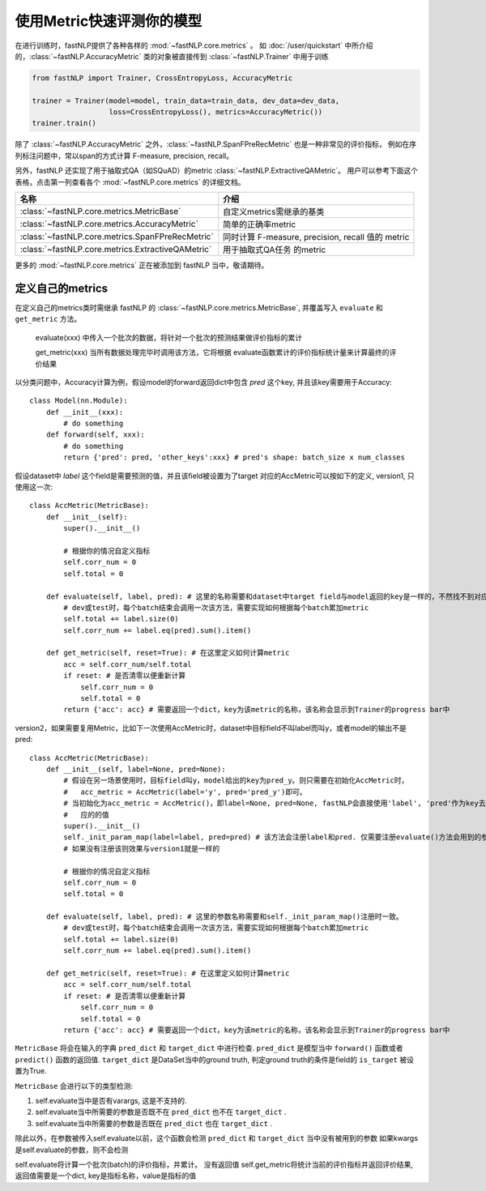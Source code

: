 ===============================
使用Metric快速评测你的模型
===============================

在进行训练时，fastNLP提供了各种各样的 :mod:`~fastNLP.core.metrics` 。
如 :doc:`/user/quickstart`  中所介绍的，:class:`~fastNLP.AccuracyMetric` 类的对象被直接传到 :class:`~fastNLP.Trainer` 中用于训练

.. code-block:: python

    from fastNLP import Trainer, CrossEntropyLoss, AccuracyMetric

    trainer = Trainer(model=model, train_data=train_data, dev_data=dev_data,
                      loss=CrossEntropyLoss(), metrics=AccuracyMetric())
    trainer.train()

除了 :class:`~fastNLP.AccuracyMetric` 之外，:class:`~fastNLP.SpanFPreRecMetric` 也是一种非常见的评价指标，
例如在序列标注问题中，常以span的方式计算 F-measure, precision, recall。

另外，fastNLP 还实现了用于抽取式QA（如SQuAD）的metric :class:`~fastNLP.ExtractiveQAMetric`。
用户可以参考下面这个表格，点击第一列查看各个 :mod:`~fastNLP.core.metrics` 的详细文档。

.. csv-table::
   :header: 名称, 介绍

   :class:`~fastNLP.core.metrics.MetricBase` , 自定义metrics需继承的基类
   :class:`~fastNLP.core.metrics.AccuracyMetric` , 简单的正确率metric
   :class:`~fastNLP.core.metrics.SpanFPreRecMetric` , "同时计算 F-measure, precision, recall 值的 metric"
   :class:`~fastNLP.core.metrics.ExtractiveQAMetric` , 用于抽取式QA任务 的metric

更多的 :mod:`~fastNLP.core.metrics` 正在被添加到 fastNLP 当中，敬请期待。

------------------------------
定义自己的metrics
------------------------------

在定义自己的metrics类时需继承 fastNLP 的 :class:`~fastNLP.core.metrics.MetricBase`,
并覆盖写入 ``evaluate`` 和 ``get_metric`` 方法。

    evaluate(xxx) 中传入一个批次的数据，将针对一个批次的预测结果做评价指标的累计

    get_metric(xxx) 当所有数据处理完毕时调用该方法，它将根据 evaluate函数累计的评价指标统计量来计算最终的评价结果

以分类问题中，Accuracy计算为例，假设model的forward返回dict中包含 `pred` 这个key, 并且该key需要用于Accuracy::

    class Model(nn.Module):
        def __init__(xxx):
            # do something
        def forward(self, xxx):
            # do something
            return {'pred': pred, 'other_keys':xxx} # pred's shape: batch_size x num_classes

假设dataset中 `label` 这个field是需要预测的值，并且该field被设置为了target
对应的AccMetric可以按如下的定义, version1, 只使用这一次::

    class AccMetric(MetricBase):
        def __init__(self):
            super().__init__()

            # 根据你的情况自定义指标
            self.corr_num = 0
            self.total = 0

        def evaluate(self, label, pred): # 这里的名称需要和dataset中target field与model返回的key是一样的，不然找不到对应的value
            # dev或test时，每个batch结束会调用一次该方法，需要实现如何根据每个batch累加metric
            self.total += label.size(0)
            self.corr_num += label.eq(pred).sum().item()

        def get_metric(self, reset=True): # 在这里定义如何计算metric
            acc = self.corr_num/self.total
            if reset: # 是否清零以便重新计算
                self.corr_num = 0
                self.total = 0
            return {'acc': acc} # 需要返回一个dict，key为该metric的名称，该名称会显示到Trainer的progress bar中


version2，如果需要复用Metric，比如下一次使用AccMetric时，dataset中目标field不叫label而叫y，或者model的输出不是pred::

    class AccMetric(MetricBase):
        def __init__(self, label=None, pred=None):
            # 假设在另一场景使用时，目标field叫y，model给出的key为pred_y。则只需要在初始化AccMetric时，
            #   acc_metric = AccMetric(label='y', pred='pred_y')即可。
            # 当初始化为acc_metric = AccMetric()，即label=None, pred=None, fastNLP会直接使用'label', 'pred'作为key去索取对
            #   应的的值
            super().__init__()
            self._init_param_map(label=label, pred=pred) # 该方法会注册label和pred. 仅需要注册evaluate()方法会用到的参数名即可
            # 如果没有注册该则效果与version1就是一样的

            # 根据你的情况自定义指标
            self.corr_num = 0
            self.total = 0

        def evaluate(self, label, pred): # 这里的参数名称需要和self._init_param_map()注册时一致。
            # dev或test时，每个batch结束会调用一次该方法，需要实现如何根据每个batch累加metric
            self.total += label.size(0)
            self.corr_num += label.eq(pred).sum().item()

        def get_metric(self, reset=True): # 在这里定义如何计算metric
            acc = self.corr_num/self.total
            if reset: # 是否清零以便重新计算
                self.corr_num = 0
                self.total = 0
            return {'acc': acc} # 需要返回一个dict，key为该metric的名称，该名称会显示到Trainer的progress bar中


``MetricBase`` 将会在输入的字典 ``pred_dict`` 和 ``target_dict`` 中进行检查.
``pred_dict`` 是模型当中 ``forward()`` 函数或者 ``predict()`` 函数的返回值.
``target_dict`` 是DataSet当中的ground truth, 判定ground truth的条件是field的 ``is_target`` 被设置为True.

``MetricBase`` 会进行以下的类型检测:

1. self.evaluate当中是否有varargs, 这是不支持的.
2. self.evaluate当中所需要的参数是否既不在 ``pred_dict`` 也不在 ``target_dict`` .
3. self.evaluate当中所需要的参数是否既在 ``pred_dict`` 也在 ``target_dict`` .

除此以外，在参数被传入self.evaluate以前，这个函数会检测 ``pred_dict`` 和 ``target_dict`` 当中没有被用到的参数
如果kwargs是self.evaluate的参数，则不会检测


self.evaluate将计算一个批次(batch)的评价指标，并累计。 没有返回值
self.get_metric将统计当前的评价指标并返回评价结果, 返回值需要是一个dict, key是指标名称，value是指标的值


